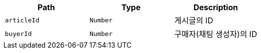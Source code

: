 |===
|Path|Type|Description

|`+articleId+`
|`+Number+`
|게시글의 ID

|`+buyerId+`
|`+Number+`
|구매자(채팅 생성자)의 ID

|===